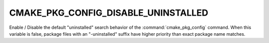 CMAKE_PKG_CONFIG_DISABLE_UNINSTALLED
------------------------------------

.. versionadded:: 4.0

Enable / Disable the default "uninstalled" search behavior of the
:command:`cmake_pkg_config` command. When this variable is false, package files
with an "-uninstalled" suffix have higher priority than exact package name
matches.
